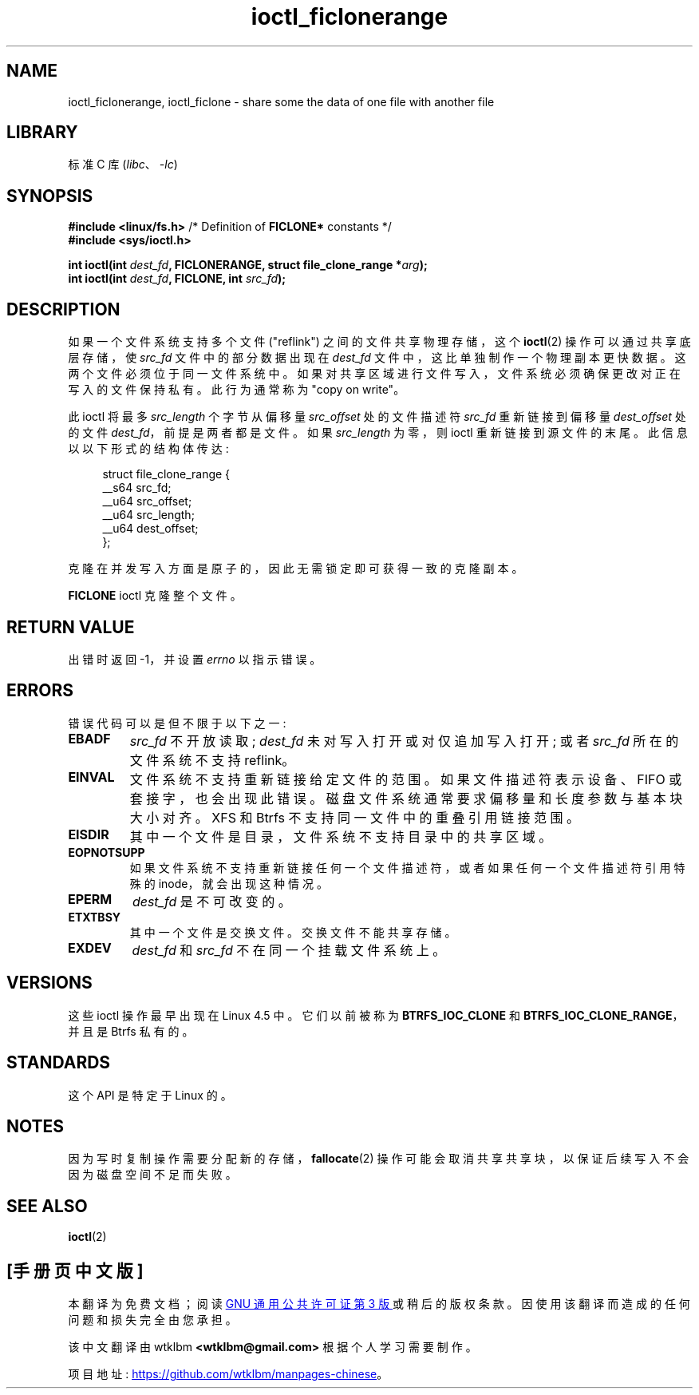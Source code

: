 .\" -*- coding: UTF-8 -*-
.\" Copyright (c) 2016, Oracle.  All rights reserved.
.\"
.\" SPDX-License-Identifier: GPL-2.0-or-later
.\"*******************************************************************
.\"
.\" This file was generated with po4a. Translate the source file.
.\"
.\"*******************************************************************
.TH ioctl_ficlonerange 2 2022\-10\-30 "Linux man\-pages 6.03" 
.SH NAME
ioctl_ficlonerange, ioctl_ficlone \- share some the data of one file with
another file
.SH LIBRARY
标准 C 库 (\fIlibc\fP、\fI\-lc\fP)
.SH SYNOPSIS
.nf
\fB#include <linux/fs.h>\fP        /* Definition of \fBFICLONE*\fP constants */
\fB#include <sys/ioctl.h>\fP
.PP
\fBint ioctl(int \fP\fIdest_fd\fP\fB, FICLONERANGE, struct file_clone_range *\fP\fIarg\fP\fB);\fP
\fBint ioctl(int \fP\fIdest_fd\fP\fB, FICLONE, int \fP\fIsrc_fd\fP\fB);\fP
.fi
.SH DESCRIPTION
如果一个文件系统支持多个文件 ("reflink") 之间的文件共享物理存储，这个 \fBioctl\fP(2) 操作可以通过共享底层存储，使
\fIsrc_fd\fP 文件中的部分数据出现在 \fIdest_fd\fP 文件中，这比单独制作一个物理副本更快数据。 这两个文件必须位于同一文件系统中。
如果对共享区域进行文件写入，文件系统必须确保更改对正在写入的文件保持私有。 此行为通常称为 "copy on write"。
.PP
此 ioctl 将最多 \fIsrc_length\fP 个字节从偏移量 \fIsrc_offset\fP 处的文件描述符 \fIsrc_fd\fP 重新链接到偏移量
\fIdest_offset\fP 处的文件 \fIdest_fd\fP，前提是两者都是文件。 如果 \fIsrc_length\fP 为零，则 ioctl
重新链接到源文件的末尾。 此信息以以下形式的结构体传达:
.PP
.in +4n
.EX
struct file_clone_range {
    __s64 src_fd;
    __u64 src_offset;
    __u64 src_length;
    __u64 dest_offset;
};
.EE
.in
.PP
克隆在并发写入方面是原子的，因此无需锁定即可获得一致的克隆副本。
.PP
\fBFICLONE\fP ioctl 克隆整个文件。
.SH "RETURN VALUE"
出错时返回 \-1，并设置 \fIerrno\fP 以指示错误。
.SH ERRORS
错误代码可以是但不限于以下之一:
.TP 
\fBEBADF\fP
\fIsrc_fd\fP 不开放读取; \fIdest_fd\fP 未对写入打开或对仅追加写入打开; 或者 \fIsrc_fd\fP 所在的文件系统不支持
reflink。
.TP 
\fBEINVAL\fP
文件系统不支持重新链接给定文件的范围。 如果文件描述符表示设备、FIFO 或套接字，也会出现此错误。
磁盘文件系统通常要求偏移量和长度参数与基本块大小对齐。 XFS 和 Btrfs 不支持同一文件中的重叠引用链接范围。
.TP 
\fBEISDIR\fP
其中一个文件是目录，文件系统不支持目录中的共享区域。
.TP 
\fBEOPNOTSUPP\fP
如果文件系统不支持重新链接任何一个文件描述符，或者如果任何一个文件描述符引用特殊的 inode，就会出现这种情况。
.TP 
\fBEPERM\fP
\fIdest_fd\fP 是不可改变的。
.TP 
\fBETXTBSY\fP
其中一个文件是交换文件。 交换文件不能共享存储。
.TP 
\fBEXDEV\fP
\fIdest_fd\fP 和 \fIsrc_fd\fP 不在同一个挂载文件系统上。
.SH VERSIONS
这些 ioctl 操作最早出现在 Linux 4.5 中。 它们以前被称为 \fBBTRFS_IOC_CLONE\fP 和
\fBBTRFS_IOC_CLONE_RANGE\fP，并且是 Btrfs 私有的。
.SH STANDARDS
这个 API 是特定于 Linux 的。
.SH NOTES
因为写时复制操作需要分配新的存储，\fBfallocate\fP(2) 操作可能会取消共享共享块，以保证后续写入不会因为磁盘空间不足而失败。
.SH "SEE ALSO"
\fBioctl\fP(2)
.PP
.SH [手册页中文版]
.PP
本翻译为免费文档；阅读
.UR https://www.gnu.org/licenses/gpl-3.0.html
GNU 通用公共许可证第 3 版
.UE
或稍后的版权条款。因使用该翻译而造成的任何问题和损失完全由您承担。
.PP
该中文翻译由 wtklbm
.B <wtklbm@gmail.com>
根据个人学习需要制作。
.PP
项目地址:
.UR \fBhttps://github.com/wtklbm/manpages-chinese\fR
.ME 。
